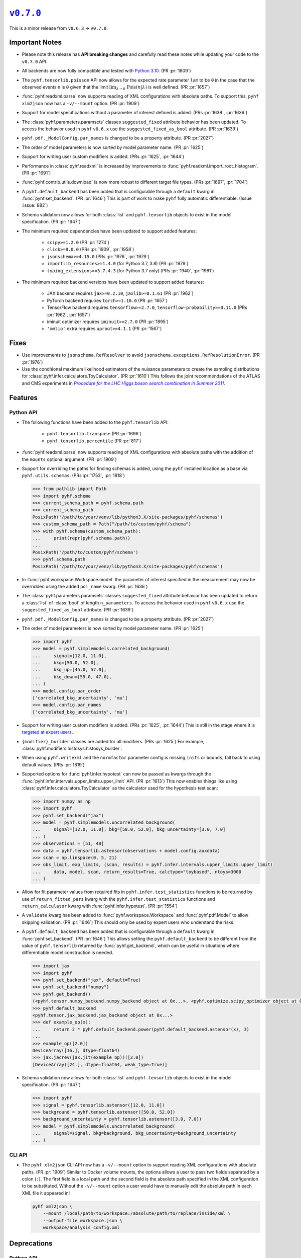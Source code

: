 |release v0.7.0|_
=================

This is a minor release from ``v0.6.3`` → ``v0.7.0``.

Important Notes
---------------

* Please note this release has **API breaking changes** and carefully read these
  notes while updating your code to the ``v0.7.0`` API.
* All backends are now fully compatible and tested with
  `Python 3.10 <https://peps.python.org/pep-0310/>`_.
  (PR :pr:`1809`)
* The ``pyhf.tensorlib.poisson`` API now allows for the expected rate parameter
  ``lam`` to be ``0`` in the case that the observed events ``n`` is ``0`` given
  that the limit :math:`\lim_{\lambda \to 0} \,\mathrm{Pois}(n | \lambda)` is well defined.
  (PR :pr:`1657`)
* :func:`pyhf.readxml.parse` now supports reading of XML configurations with absolute paths.
  To support this, ``pyhf xlm2json`` now has a ``-v/--mount`` option.
  (PR :pr:`1909`)
* Support for model specifications without a parameter of interest defined is added.
  (PRs :pr:`1638`, :pr:`1636`)
* The :class:`pyhf.parameters.paramsets` classes ``suggested_fixed`` attribute behavior has
  been updated.
  To access the behavior used in ``pyhf`` ``v0.6.x`` use the ``suggested_fixed_as_bool`` attribute.
  (PR :pr:`1639`)
* ``pyhf.pdf._ModelConfig.par_names`` is changed to be a property attribute.
  (PR :pr:`2027`)
* The order of model parameters is now sorted by model parameter name.
  (PR :pr:`1625`)
* Support for writing user custom modifiers is added.
  (PRs :pr:`1625`, :pr:`1644`)
* Performance in :class:`pyhf.readxml` is increased by improvements to
  :func:`pyhf.readxml.import_root_histogram`.
  (PR :pr:`1691`)
* :func:`pyhf.contrib.utils.download` is now more robust to different target file types.
  (PRs :pr:`1697`, :pr:`1704`)
* A ``pyhf.default_backend`` has been added that is configurable through a
  ``default`` kwarg in :func:`pyhf.set_backend`.
  (PR :pr:`1646`)
  This is part of work to make ``pyhf`` fully automatic differentiable.
  (Issue :issue:`882`)
* Schema validation now allows for both :class:`list` and ``pyhf.tensorlib`` objects
  to exist in the model specification.
  (PR :pr:`1647`)
* The minimum required dependencies have been updated to support added features:

   - ``scipy>=1.2.0`` (PR :pr:`1274`)
   - ``click>=8.0.0`` (PRs :pr:`1909`, :pr:`1958`)
   - ``jsonschema>=4.15.0`` (PRs :pr:`1976`, :pr:`1979`)
   - ``importlib_resources>=1.4.0`` (for Python 3.7, 3.8) (PR :pr:`1979`)
   - ``typing_extensions>=3.7.4.3`` (for Python 3.7 only) (PRs :pr:`1940`, :pr:`1961`)

* The minimum required backend versions have been updated to support added features:

   - JAX backend requires ``jax>=0.2.10``, ``jaxlib>=0.1.61`` (PR :pr:`1962`)
   - PyTorch backend requires ``torch>=1.10.0`` (PR :pr:`1657`)
   - TensorFlow backend requires ``tensorflow>=2.7.0``, ``tensorflow-probability>=0.11.0`` (PRs :pr:`1962`, :pr:`1657`)
   - iminuit optimizer requires ``iminuit>=2.7.0`` (PR :pr:`1895`)
   - ``'xmlio'`` extra requires ``uproot>=4.1.1`` (PR :pr:`1567`)

Fixes
-----

* Use improvements to ``jsonschema.RefResolver`` to avoid
  ``jsonschema.exceptions.RefResolutionError``.
  (PR :pr:`1976`)

* Use the conditional maximum likelihood estimators of the nuisance parameters
  to create the sampling distributions for :class:`pyhf.infer.calculators.ToyCalculator`.
  (PR :pr:`1610`)
  This follows the joint recommendations of the ATLAS and CMS experiments in
  |LHC Higgs search combination procedure|_.

Features
--------

Python API
~~~~~~~~~~

* The following functions have been added to the ``pyhf.tensorlib`` API:


   - ``pyhf.tensorlib.transpose`` (PR :pr:`1696`)
   - ``pyhf.tensorlib.percentile`` (PR :pr:`817`)

* :func:`pyhf.readxml.parse` now supports reading of XML configurations with absolute paths
  with the addition of the ``mounts`` optional argument.
  (PR :pr:`1909`)

* Support for overriding the paths for finding schemas is added, using the ``pyhf``
  installed location as a base via ``pyhf.utils.schemas``.
  (PRs :pr:`1753`, :pr:`1818`)

  .. code:: pycon

      >>> from pathlib import Path
      >>> import pyhf.schema
      >>> current_schema_path = pyhf.schema.path
      >>> current_schema_path
      PosixPath('/path/to/your/venv/lib/python3.X/site-packages/pyhf/schemas')
      >>> custom_schema_path = Path("/path/to/custom/pyhf/schema")
      >>> with pyhf.schema(custom_schema_path):
      ...     print(repr(pyhf.schema.path))
      ...
      PosixPath('/path/to/custom/pyhf/schema')
      >>> pyhf.schema.path
      PosixPath('/path/to/your/venv/lib/python3.X/site-packages/pyhf/schemas')

* In :func:`pyhf.workspace.Workspace.model` the parameter of interest specified
  in the measurement may now be overridden using the added ``poi_name`` kwarg.
  (PR :pr:`1636`)

* The :class:`pyhf.parameters.paramsets` classes ``suggested_fixed`` attribute behavior has
  been updated to return a :class:`list` of :class:`bool` of length ``n_parameters``.
  To access the behavior used in ``pyhf`` ``v0.6.x`` use the ``suggested_fixed_as_bool`` attribute.
  (PR :pr:`1639`)

* ``pyhf.pdf._ModelConfig.par_names`` is changed to be a property attribute.
  (PR :pr:`2027`)

* The order of model parameters is now sorted by model parameter name.
  (PR :pr:`1625`)

  .. code:: pycon

      >>> import pyhf
      >>> model = pyhf.simplemodels.correlated_background(
      ...     signal=[12.0, 11.0],
      ...     bkg=[50.0, 52.0],
      ...     bkg_up=[45.0, 57.0],
      ...     bkg_down=[55.0, 47.0],
      ... )
      >>> model.config.par_order
      ['correlated_bkg_uncertainty', 'mu']
      >>> model.config.par_names
      ['correlated_bkg_uncertainty', 'mu']

* Support for writing user custom modifiers is added.
  (PRs :pr:`1625`, :pr:`1644`)
  This is still in the stage where it is `targeted at expert users
  <https://github.com/scikit-hep/pyhf/issues/850#issuecomment-1239975121>`_.

* ``{modifier}_builder`` classes are added for all modifiers.
  (PRs :pr:`1625`)
  For example, :class:`pyhf.modifiers.histosys.histosys_builder`.

* When using ``pyhf.writexml`` and the ``normfactor`` parameter config is missing
  ``inits`` or ``bounds``, fall back to using default values.
  (PRs :pr:`1819`)

* Supported options for :func:`pyhf.infer.hypotest` can now be passed as kwargs
  through the :func:`pyhf.infer.intervals.upper_limits.upper_limit` API.
  (PR :pr:`1613`)
  This now enables things like using :class:`pyhf.infer.calculators.ToyCalculator`
  as the calculator used for the hypothesis test scan:

  .. code:: pycon

      >>> import numpy as np
      >>> import pyhf
      >>> pyhf.set_backend("jax")
      >>> model = pyhf.simplemodels.uncorrelated_background(
      ...     signal=[12.0, 11.0], bkg=[50.0, 52.0], bkg_uncertainty=[3.0, 7.0]
      ... )
      >>> observations = [51, 48]
      >>> data = pyhf.tensorlib.astensor(observations + model.config.auxdata)
      >>> scan = np.linspace(0, 5, 21)
      >>> obs_limit, exp_limits, (scan, results) = pyhf.infer.intervals.upper_limits.upper_limit(
      ...     data, model, scan, return_results=True, calctype="toybased", ntoys=3000
      ... )

* Allow for fit parameter values from required fits in ``pyhf.infer.test_statistics``
  functions to be returned by use of ``return_fitted_pars`` kwarg with the
  ``pyhf.infer.test_statistics`` functions and ``return_calculator`` kwarg with
  :func:`pyhf.infer.hypotest`.
  (PR :pr:`1554`)

* A ``validate`` kwarg has been added to :func:`pyhf.workspace.Workspace` and
  :func:`pyhf.pdf.Model` to allow skipping validation.
  (PR :pr:`1646`)
  This should only be used by expert users who understand the risks.

* A ``pyhf.default_backend`` has been added that is configurable through a
  ``default`` kwarg in :func:`pyhf.set_backend`.
  (PR :pr:`1646`)
  This allows setting the ``pyhf.default_backend`` to be different from the value of
  ``pyhf.tensorlib`` returned by :func:`pyhf.get_backend`, which can be useful in situations
  where differentiable model construction is needed.

  .. code:: pycon

      >>> import jax
      >>> import pyhf
      >>> pyhf.set_backend("jax", default=True)
      >>> pyhf.set_backend("numpy")
      >>> pyhf.get_backend()
      (<pyhf.tensor.numpy_backend.numpy_backend object at 0x...>, <pyhf.optimize.scipy_optimizer object at 0x...>)
      >>> pyhf.default_backend
      <pyhf.tensor.jax_backend.jax_backend object at 0x...>
      >>> def example_op(x):
      ...     return 2 * pyhf.default_backend.power(pyhf.default_backend.astensor(x), 3)
      ...
      >>> example_op([2.0])
      DeviceArray([16.], dtype=float64)
      >>> jax.jacrev(jax.jit(example_op))([2.0])
      [DeviceArray([24.], dtype=float64, weak_type=True)]

* Schema validation now allows for both :class:`list` and ``pyhf.tensorlib`` objects
  to exist in the model specification.
  (PR :pr:`1647`)

  .. code:: pycon

      >>> import pyhf
      >>> signal = pyhf.tensorlib.astensor([12.0, 11.0])
      >>> background = pyhf.tensorlib.astensor([50.0, 52.0])
      >>> background_uncertainty = pyhf.tensorlib.astensor([3.0, 7.0])
      >>> model = pyhf.simplemodels.uncorrelated_background(
      ...     signal=signal, bkg=background, bkg_uncertainty=background_uncertainty
      ... )


CLI API
~~~~~~~

* The ``pyhf xlm2json`` CLI API now has a ``-v/--mount`` option to support reading
  XML configurations with absolute paths.
  (PR :pr:`1909`)
  Similar to Docker volume mounts, the options allows a user to pass two fields
  separated by a colon (``:``).
  The first field is a local path and the second field is the absolute path specified
  in the XML configuration to be substituted.
  Without the ``-v/--mount`` option a user would have to manually edit the absolute
  path in each XML file it appeared in!

  .. code:: console

      pyhf xml2json \
          --mount /local/path/to/workspace:/absolute/path/to/replace/inside/xml \
          --output-file workspace.json \
          workspace/analysis_config.xml

Deprecations
------------

Python API
~~~~~~~~~~

* The :func:`pyhf.infer.intervals.upperlimit` API has been deprecated in favor of
  :func:`pyhf.infer.intervals.upper_limits.upper_limit`.
  The :func:`pyhf.infer.intervals.upperlimit` API will removed in ``pyhf`` ``v0.9.0``.
  (PR :pr:`1274`)

Removals
--------

Python API
~~~~~~~~~~

* The :func:`pyhf.simplemodels.hepdata_like` API, deprecated since ``pyhf``
  ``v0.6.2``, has been removed.
  (PR :pr:`1670`)
  Use the :func:`pyhf.simplemodels.uncorrelated_background` API instead.

* :class:`pyhf.workspace.Workspace`'s ``parameters`` attribute is removed in favor of
  using :class:`pyhf.pdf._ModelConfig`'s ``parameters``.
  (PR :pr:`1625`)

* :func:`pyhf.workspace.Workspace.get_measurement` has the ``poi_name`` kwarg removed.
  (PR :pr:`1636`)

Contributors
------------

``v0.7.0`` benefited from contributions from:

* Alexander Held
* Mason Proffitt
* Lars Henkelmann
* Aryan Roy
* Graeme Watt
* Jerry Ling
* Nathan Simpson
* Beojan Stanislaus

.. |release v0.7.0| replace:: ``v0.7.0``
.. _`release v0.7.0`: https://github.com/scikit-hep/pyhf/releases/tag/v0.7.0

.. _LHC Higgs search combination procedure: https://inspirehep.net/literature/1196797
.. |LHC Higgs search combination procedure| replace:: *Procedure for the LHC Higgs boson search combination in Summer 2011*
